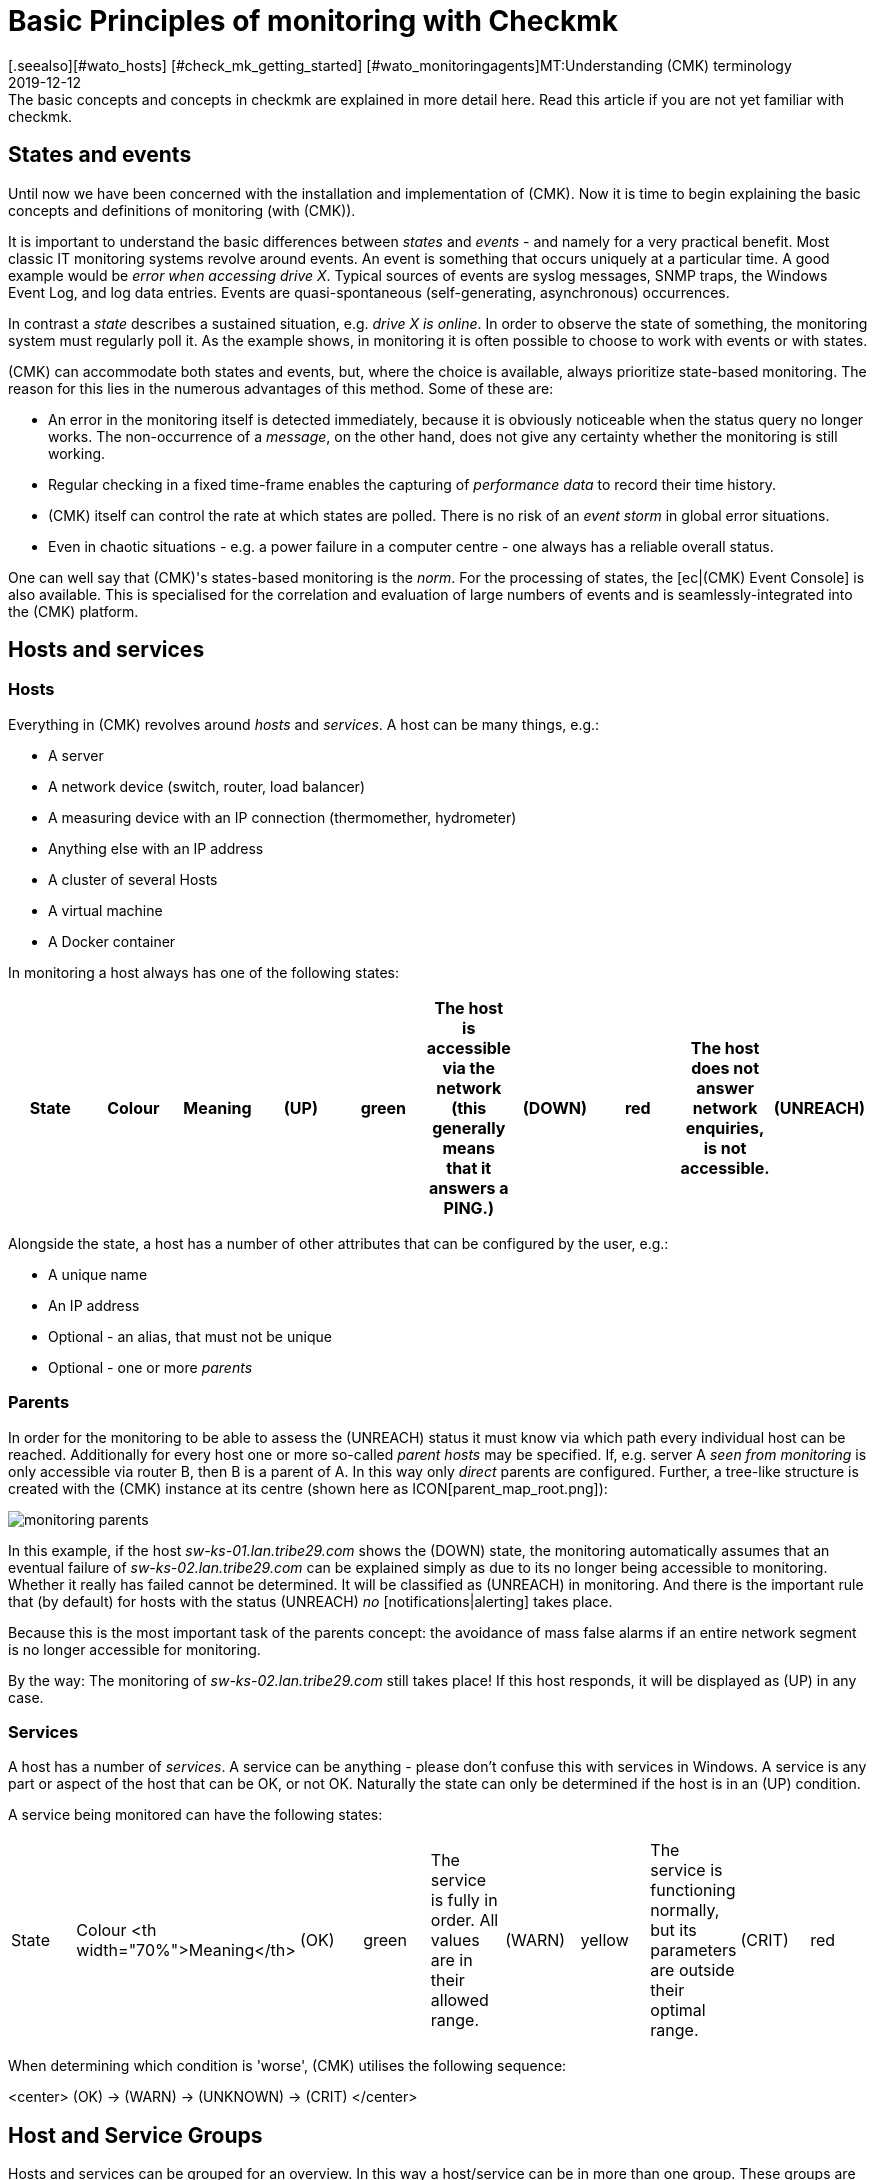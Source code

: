 = Basic Principles of monitoring with Checkmk
:revdate: 2019-12-12
[.seealso][#wato_hosts] [#check_mk_getting_started] [#wato_monitoringagents]MT:Understanding (CMK) terminology
MD:The basic concepts and concepts in checkmk are explained in more detail here. Read this article if you are not yet familiar with checkmk.

== States and events

Until now we have been concerned with the installation and implementation
of (CMK).  Now it is time to begin explaining the basic concepts and
definitions of monitoring (with (CMK)).

It is important to understand the basic differences between _states_
and _events_ - and namely for a very practical benefit.  Most classic
IT monitoring systems revolve around events.  An event is something that
occurs uniquely at a particular time.  A good example would be _error when accessing drive X_. Typical sources of events are syslog messages, SNMP traps,
the Windows Event Log, and log data entries. Events
are quasi-spontaneous (self-generating, asynchronous) occurrences.

In contrast a _state_ describes a sustained situation, e.g.  _drive X
is online_. In order to observe the state of something, the monitoring
system must regularly poll it. As the example shows, in monitoring it is
often possible to choose to work with events or with states.

(CMK) can accommodate both states and events, but,
where the choice is available, always prioritize state-based monitoring. The
reason for this lies in the numerous advantages of this method. Some of
these are:

* An error in the monitoring itself is detected immediately, because it is obviously noticeable when the status query no longer works. The non-occurrence of a _message_, on the other hand, does not give any certainty whether the monitoring is still working.
* Regular checking in a fixed time-frame enables the capturing of _performance data_ to record their time history.
* (CMK) itself can control the rate at which states are polled. There is no risk of an _event storm_ in global error situations.
* Even in chaotic situations - e.g. a power failure in a computer centre - one always has a reliable overall status.

One can well say that (CMK)'s states-based monitoring is the _norm_.
For the processing of states, the [ec|(CMK) Event Console] is also
available.  This is specialised for the correlation and evaluation of large
numbers of events and is seamlessly-integrated into the (CMK) platform.

== Hosts and services

[#hosts]
=== Hosts

Everything in (CMK) revolves around _hosts_ and _services_.
A host can be many things, e.g.:

* A server
* A network device (switch, router, load balancer)
* A measuring device with an IP connection (thermomether, hydrometer)
* Anything else with an IP address
* A cluster of several Hosts
* A virtual machine
* A Docker container

In monitoring a host always has one of the following states:

[cols=10,10, options="header"]
|===


|State
|Colour
|Meaning


|(UP)
|green
|The host is accessible via the network (this generally means that it answers
a PING.)


|(DOWN)
|red
|The host does not answer network enquiries, is not accessible.


|(UNREACH)
|orange
|The _path_ to the host is currently blocked to monitoring, because a
router or switch in the path has failed.


|(PEND)
|grey
|The host has been newly-included in the monitoring, but never before been
polled. Strictly-speaking this is not really a condition.

|===

Alongside the state, a host has a number of other attributes that can be
configured by the user, e.g.:

* A unique name
* An IP address
* Optional - an alias, that must not be unique
* Optional - one or more _parents_

[#parents]
=== Parents

In order for the monitoring to be able to assess the (UNREACH) status it must
know via which path every individual host can be reached. Additionally for
every host one or more so-called _parent hosts_ may be specified. If,
e.g. server A _seen from monitoring_ is only accessible via router
B, then B is a parent of A.  In this way only _direct_ parents are
configured. Further, a tree-like structure is created with the (CMK) instance
at its centre (shown here as ICON[parent_map_root.png]):

image::bilder/monitoring_parents.png[]

In this example, if the host _sw-ks-01.lan.tribe29.com_ shows the (DOWN)
state, the monitoring automatically assumes that an eventual failure
of _sw-ks-02.lan.tribe29.com_ can be explained simply as due to its no longer
being accessible to monitoring.  Whether it really has failed cannot be
determined. It will be classified as (UNREACH) in monitoring.
And there is the important rule that (by default) for hosts with the status
(UNREACH) _no_ [notifications|alerting] takes place.

Because this is the most important task of the parents concept:
the avoidance of mass false alarms if an entire network segment is no longer
accessible for monitoring.

By the way: The monitoring of _sw-ks-02.lan.tribe29.com_ still
takes place! If this host responds, it will be displayed as (UP) in any case. 

[#services]
=== Services

A host has a number of _services_. A service can be anything - please
don't confuse this with services in Windows. A service is any part or
aspect of the host that can be OK, or not OK. Naturally the state can only
be determined if the host is in an (UP) condition.

A service being monitored can have the following states:

[cols=10,10, ]
|===


|State
|Colour
<th width="70%">Meaning</th>


|(OK)
|green
|The service is fully in order. All values are in their allowed range.


|(WARN)
|yellow
|The service is functioning normally, but its parameters are outside their optimal range.


|(CRIT)
|red
|The service has failed</tr>


|(UNKNOWN)
|orange
|The service's status cannot be correctly determined. The monitoring agent has
delivered defective data or the element being monitored has disappeared.


|(PEND)
|grey
|The service has been newly-included and has so far not provided monitoring data.

|===

When determining which condition is 'worse', (CMK) utilises the following
sequence:

<center>
(OK) → (WARN) → (UNKNOWN) → (CRIT)
</center>

== Host and Service Groups

Hosts and services can be grouped for an overview. In this way a host/service
can be in more than one group. These groups are purely optional and not
required for the configuration. Host groups can be useful when, alongside
the folder structure in which the hosts are managed, an additional grouping
is desired. If for example you have built a folder structure according to
geographic standpoints, then it could be useful to have a _Linux-Server_
host group e.g., that lists all Linux servers regardless of their geographic
locations.

== Contacts and contact groups

Contacts and [wato_user#contact_groups|contact groups] offer the possibility of assigning persons to hosts
and services.  A contact correlates with a user name or web interface. The
correlation with hosts and services does not occur directly however, rather
via contact groups. Firstly, a contact (e.g. `harri`) is assigned
to a contact group (e.g. <t>linux-admins</t>). Then hosts - or as required,
individual services - can be assigned to the contact group. In this way users,
and likewise hosts and services can be assigned to multiple contact groups.

These assignments are useful for a number of reasons:

. Who is permitted to _view_ something?
. Who is authorised to _configure and control_ which hosts and services?
. Who receives _notifications_ for which problems?

By the way - the user `cmkadmin`, who is automatically defined by the
creation of an instance, is always permitted to view all hosts and services
even when they are not a contact. This is determined through their role
as administrator.

== Users and roles

Whereas the persons who are responsible or authorised for a particular host
or service are defined through contacts and contact groups, their privileges
are controlled via _roles_. (CMK) is supplied with three roles from
which further roles can be later derived. Each role defines a series of rights
which may be customised. The standard roles have the following meanings:

[cols=5,10, options="header"]
|===


|
|Role
|Meaning



|ICON[icon_roles.png]
|`admin`
<td>May view all, has all privileges



|ICON[icon_roles.png]
|`user`
|May only view that for which he/she is a contact.
May manage hosts in folders assigned to him/her. Is not permitted to make global settings



|ICON[icon_roles.png]
|`guest`
<td>May view all, but may not configure and may not influence monitoring

|===

== Problems, events and notifications

=== Handled and unhandled problems

(CMK) identifies every host that is not (UP), and every service that is
not (OK) as a _problem_. A problem can have two states: _unhandled_
and _handled_. The procedure is that a new problem is first treated as
unhandled. As soon as someone _confirms_ (acknowledges) the problem it
is then flagged as handled. It can also be said that unhandled problems are
those which nobody has attended to. The tactical overview in the sidebar
therefore differentiates the two types of problems:

image::bilder/tactical_overview.png[align=center,width=43%]

By the way: service problems from hosts that are currently not (UP) are not
identified as problems.

Further details about acknowledgements can be found in it's
[basics_ackn|own article].

[#notifications]
=== Alerts and notifications

When a host's condition changes, (e.g. from (OK) to (CRIT)), (CMK) registers
an _event_. These events may or may not generate a notification. (CMK)
is so designed that whenever a host or service has a problem, an email is sent
to the object's contacts (please note that `cmkadmin`,
by default, is _not a_ contact for any objects). These can be customised
very flexibly however. The alert also depends on a number of parameters. It is
simplest when we look at cases for which notifications _are not_ sent.
Notifications are suppressed ...

* ...when notifications have been globally-deactivated in the _master control_
* ...when notifications have been deactivated in the host/services
* ...when notification is deactivated for a particular status of the host/services (e.g. no notification for (WARN))
* ...when the problem affects a service whose host is (DOWN) or (UNREACH)
* ...when the problem affects a host, whose parents are all (DOWN) or (UNREACH)
* ...when for the host/service a _notification period_ has been set that is not currently active (see below)
* ...when the host/service is currently _flapping_ (see below)
* ...when the host/service is currently in a _scheduled downtime_ (see below)

If none of these prerequisites for supressing notifications are satisfied,
the monitoring core then
creates a notification, which in a second step passes through a chain of
rules. In these rules you can define further exclusion criteria, and decide
whom should be alerted and in what form (email, SMS, etc.)

All particulars concerning alerts can be found in it's
[notifications|own article].

[#flapping]
=== Flapping hosts and services

It sometimes happens that a service continuously and quickly changes its
condition.  In order to avoid continuous notifications, (CMK) switches
such a service into the _flapping_ state. This is illustrated with the
ICON[icon_flapping.png] symbol. When a service enters a flapping state,
a notification will be generated which informs the user of the change,
and silences further alerts.  After a suitable time, if no further rapid
changes are occurring, and a final (good or bad) status is evident, then
the flapping status disappears and normal alerting resumes.

[#downtimes]
=== Scheduled downtimes

If you perform maintenance work on a server, device or software, you will
normally want to avoid potential problem notifications during this time. In
addition, you will probably want to advise your colleagues that problems
appearing in monitoring during this time may be temporarily ignored.

For this purpose you can enter a condition of _scheduled downtimes_ on
a host or service.  This can can be done directly before starting the work,
or in advance. Scheduled downtimes are illustrated by the symbols:

[cols=, ]
|===


|ICON[icon_downtime.png]
|The host/service is in a scheduled downtime


|ICON[icon_derived_downtime.png]
|The host on which the service is located has a scheduled downtime

|===

While a host or service has a scheduled downtime:

* No notifications will be sent.
* Problems will not be shown in the tactical overview.

Additionally, when you wish to later document statistics on the availability
of hosts and services it is a good idea to include scheduled downtimes.
These can be factored into later availability evaluations.

== Timeperiods

image::bilder/icon_timeperiods.png[align=left,width=8%]

Timeperiods define regular, weekly-recurring
timeperiods that are used in various positions in the monitoring's
configuration. A typical timeperiod could be called `workhours` and
could contain the time from 8:00 to 17:00 on all weekdays except Saturday and
Sunday. The period `24X7` simply includes all times and is predefined.
Timeperiods can also include exceptions for particular calendar days -
e.g. Bavarian public holidays.

Some important situations which use time periods are:

* Limiting the time during which notifications will be made (notification period)
* Limiting the time during which checks are to be performed (check period)
* Service times for the evaluation of availability (service period)
* Times during which the event console applies defined rules

[#checkintervall]
== Check interval, check attempts and check period

The execution of checks occurs at fixed intervals in status-based monitoring.
(CMK) uses one minute as its standard. Every check is therefore performed
once per minute. This can be altered in the configuration:

* To a longer interval in order to save CPU resources on the server and target systems
* To a shorter interval in order to receive alerts more quickly and to collect performance data at a higher resolution.

Through defining a check period other than 24X7, the execution of _active_ checks
can be interrupted in specified time frames. The service's status will
no longer be updated, and will be flagged as _stale_, symbolised by
ICON[icon_stale.png].

In combination with a long check interval one can ensure that an active check is
performed once per day at a specified time. If you set an interval of e.g. 24
hours and the check period at 02:00 - 02:01 on every day (only one minute
per day), then (CMK) will ensure that the check really will be executed
in this short time frame.

[#max_check_attempts]
With the aid of _max check attempts_ you can
avoid alerts in the case of sporadic errors.  In this way you are effectively
making a check less sensitive. If the check attempts are set to e.g. 3, and
the corresponding service becomes (CRIT), then initially no notification will
be generated. If the the next two checks produce a result other than (OK), the
number of current attempts will increase to 3 and a notification will be sent.

A service that finds itself in this intermediate state - is thus not (OK), but
has not yet reached its maximum number of attempts - has a _soft state._

== Active and passive Checks

If you look at the (CMK) interface you can see that for some services
in the ICON[icon_menu.png] menu
a green double-arrow (ICON[icon_reload.png]) is shown, but a grey four-way-arrow
(ICON[icon_reload_cmk.png]) for most others. The services with the green
arrow are _active checks_. These are executed by (CMK) directly.
Sevices with a grey arrow are those for which the check results are determined
by the active check [.guihints]#Check_MK}}.# These occur for performance reasons
and illustrate a special feature of (CMK):

image::bilder/check_mk_service.png[]

In order that the target system (server, network device, etc.) is not
newly-contacted for every single service, once per interval (CMK) collects
all important data in one pass. From this data, in a single action it
calculates new results for all passive checks. This conserves CPU resources
on both systems and is an important factor that supports (CMK)'s high
performance and scalability.

== Overview of the most important host and service icons

The following table provides a short overview of the most important status
icons appearing beside hosts and services:

[cols=, ]
|===


<td style="width: 8%">ICON[icon_downtime.png]
|This host/service currently has a scheduled downtime at the moment


|ICON[icon_derived_downtime.png]
|This service's host currently has a scheduled downtime at the moment


|ICON[icon_outofnot.png]
|This host/service is currently outside its notifications periods


|ICON[icon_notif_man_disabled.png]
|Notifications for this host/service are currently deactivated


|ICON[icon_disabled.png]
|Checks for this service are currently deactivated


|ICON[icon_stale.png]
|This Host/Service has a status of stale


|ICON[icon_flapping.png]
|This host/service has a status of flapping


|ICON[icon_ack.png]
|This host/service has a confirmed problem


|ICON[icon_comment.png]
|There is a comment for this host/service


|ICON[icon_aggr.png]
|This host/service is a part of a BI aggregation


|ICON[icon_check_parameters.png]
|Here you can directly-access the settings for the check parameters


|ICON[icon_logwatch.png]
|Only for logwatch services: here you can access stored log files


|ICON[icon_pnp.png]
|Here you can acccess a timegraph of the performance data


|ICON[icon_software.png]
|This host/service has inventory data. A click on it shows the related view


|ICON[icon_crash.png]
|This Check crashed. Click on it to view and submit a crash/bug report

|===
